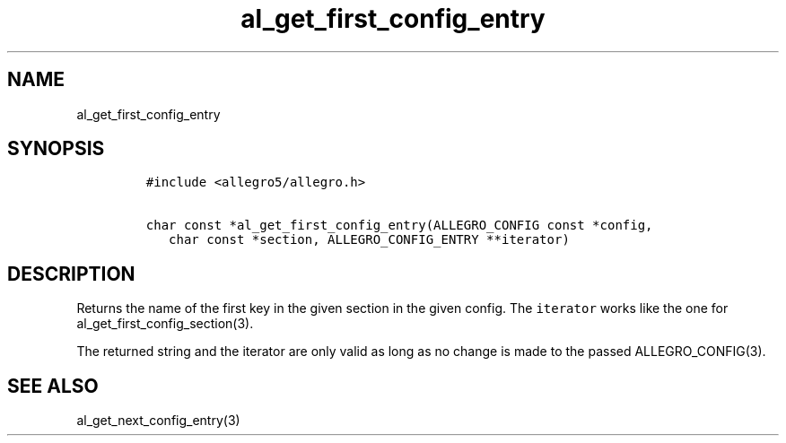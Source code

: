 .TH al_get_first_config_entry 3 "" "Allegro reference manual"
.SH NAME
.PP
al_get_first_config_entry
.SH SYNOPSIS
.IP
.nf
\f[C]
#include\ <allegro5/allegro.h>

char\ const\ *al_get_first_config_entry(ALLEGRO_CONFIG\ const\ *config,
\ \ \ char\ const\ *section,\ ALLEGRO_CONFIG_ENTRY\ **iterator)
\f[]
.fi
.SH DESCRIPTION
.PP
Returns the name of the first key in the given section in the given
config.
The \f[C]iterator\f[] works like the one for
al_get_first_config_section(3).
.PP
The returned string and the iterator are only valid as long as no
change is made to the passed ALLEGRO_CONFIG(3).
.SH SEE ALSO
.PP
al_get_next_config_entry(3)
